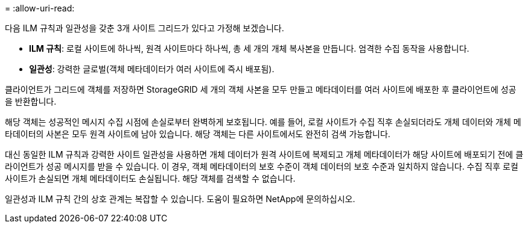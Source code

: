 = 
:allow-uri-read: 


다음 ILM 규칙과 일관성을 갖춘 3개 사이트 그리드가 있다고 가정해 보겠습니다.

* *ILM 규칙*: 로컬 사이트에 하나씩, 원격 사이트마다 하나씩, 총 세 개의 개체 복사본을 만듭니다.  엄격한 수집 동작을 사용합니다.
* *일관성*: 강력한 글로벌(객체 메타데이터가 여러 사이트에 즉시 배포됨).


클라이언트가 그리드에 객체를 저장하면 StorageGRID 세 개의 객체 사본을 모두 만들고 메타데이터를 여러 사이트에 배포한 후 클라이언트에 성공을 반환합니다.

해당 객체는 성공적인 메시지 수집 시점에 손실로부터 완벽하게 보호됩니다.  예를 들어, 로컬 사이트가 수집 직후 손실되더라도 개체 데이터와 개체 메타데이터의 사본은 모두 원격 사이트에 남아 있습니다.  해당 객체는 다른 사이트에서도 완전히 검색 가능합니다.

대신 동일한 ILM 규칙과 강력한 사이트 일관성을 사용하면 개체 데이터가 원격 사이트에 복제되고 개체 메타데이터가 해당 사이트에 배포되기 전에 클라이언트가 성공 메시지를 받을 수 있습니다.  이 경우, 객체 메타데이터의 보호 수준이 객체 데이터의 보호 수준과 일치하지 않습니다.  수집 직후 로컬 사이트가 손실되면 개체 메타데이터도 손실됩니다.  해당 객체를 검색할 수 없습니다.

일관성과 ILM 규칙 간의 상호 관계는 복잡할 수 있습니다. 도움이 필요하면 NetApp에 문의하십시오.
